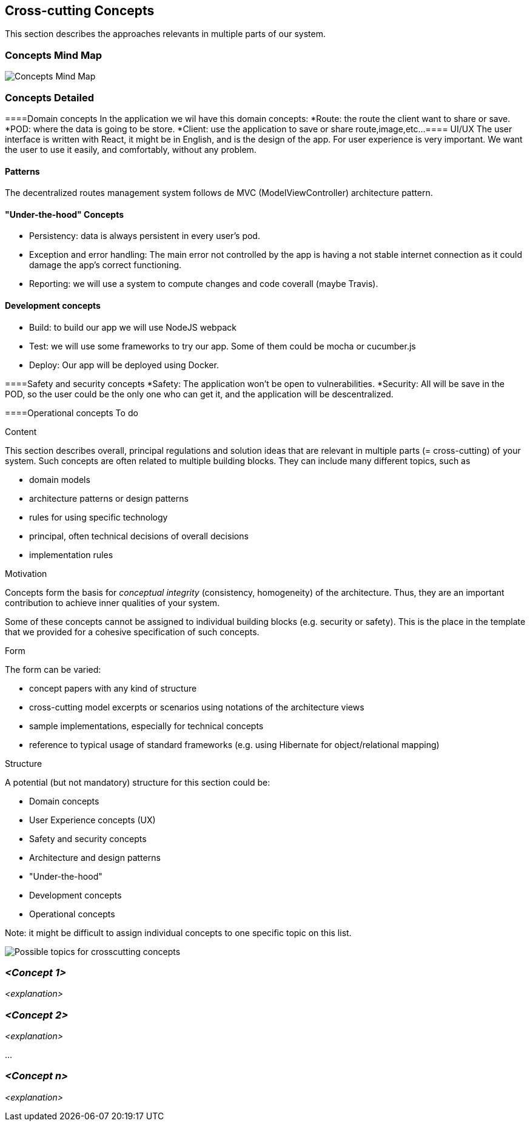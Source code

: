 [[section-concepts]]
== Cross-cutting Concepts
This section describes the approaches relevants in multiple parts of our system. 

=== Concepts Mind Map
image:images/08-mind-map.png["Concepts Mind Map"]

=== Concepts Detailed


====Domain concepts
In the application we wil have this domain concepts:
*Route: the route the client want to share or save.
*POD: where the data is going to be store.
*Client: use the application to save or share route,image,etc...
==== UI/UX
The user interface is written with React, it might be in English, and is the design of the app. For user experience is very important. We want the user to use it easily, and comfortably, without any problem.

==== Patterns
The decentralized routes management system follows de MVC (ModelViewController) architecture pattern.

==== "Under-the-hood" Concepts
* Persistency: data is always persistent in every user's pod.
* Exception and error handling: The main error not controlled by the app is having a not stable internet connection as it could damage the app’s correct functioning.
* Reporting: we will use a system to compute changes and code coverall (maybe Travis).

==== Development concepts
* Build: to build our app we will use NodeJS webpack
* Test: we will use some frameworks to try our app. Some of them could be mocha or cucumber.js
* Deploy: Our app will be deployed using Docker.

====Safety and security concepts
*Safety:
	The application won't be open to vulnerabilities.
*Security:
	All will be save in the POD, so the user could be the only one who can get it, and the application will be descentralized.
	
====Operational concepts
To do

[role="arc42help"]
****
.Content
This section describes overall, principal regulations and solution ideas that are
relevant in multiple parts (= cross-cutting) of your system.
Such concepts are often related to multiple building blocks.
They can include many different topics, such as

* domain models
* architecture patterns or design patterns
* rules for using specific technology
* principal, often technical decisions of overall decisions
* implementation rules

.Motivation
Concepts form the basis for _conceptual integrity_ (consistency, homogeneity)
of the architecture. Thus, they are an important contribution to achieve inner qualities of your system.

Some of these concepts cannot be assigned to individual building blocks
(e.g. security or safety). This is the place in the template that we provided for a
cohesive specification of such concepts.

.Form
The form can be varied:

* concept papers with any kind of structure
* cross-cutting model excerpts or scenarios using notations of the architecture views
* sample implementations, especially for technical concepts
* reference to typical usage of standard frameworks (e.g. using Hibernate for object/relational mapping)

.Structure
A potential (but not mandatory) structure for this section could be:

* Domain concepts
* User Experience concepts (UX)
* Safety and security concepts
* Architecture and design patterns
* "Under-the-hood"
* Development concepts
* Operational concepts

Note: it might be difficult to assign individual concepts to one specific topic
on this list.

image:images/08-Crosscutting-Concepts-Structure-EN.png["Possible topics for crosscutting concepts"]
****


=== _<Concept 1>_

_<explanation>_



=== _<Concept 2>_

_<explanation>_

...

=== _<Concept n>_

_<explanation>_
